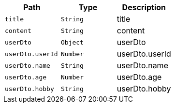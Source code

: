 |===
|Path|Type|Description

|`+title+`
|`+String+`
|title

|`+content+`
|`+String+`
|content

|`+userDto+`
|`+Object+`
|userDto

|`+userDto.userId+`
|`+Number+`
|userDto.userId

|`+userDto.name+`
|`+String+`
|userDto.name

|`+userDto.age+`
|`+Number+`
|userDto.age

|`+userDto.hobby+`
|`+String+`
|userDto.hobby

|===